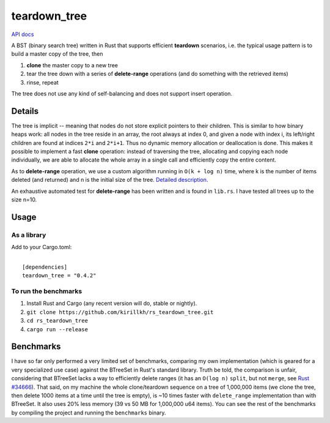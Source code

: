 =============
teardown_tree
=============

`API docs <https://docs.rs/teardown_tree/>`_

|crates|_

.. |crates| image:: http://meritbadge.herokuapp.com/teardown_tree
.. _crates: https://crates.io/crates/teardown_tree

A BST (binary search tree) written in Rust that supports efficient **teardown** scenarios, i.e. the typical usage
pattern is to build a master copy of the tree, then

1. **clone** the master copy to a new tree
2. tear the tree down with a series of **delete-range** operations (and do something with the retrieved items)
3. rinse, repeat

The tree does not use any kind of self-balancing and does not support insert operation.


-------
Details
-------

The tree is implicit -- meaning that nodes do not store explicit pointers to their children. This is similar to how
binary heaps work: all nodes in the tree reside in an array, the root always at index 0, and given a node with index i,
its left/right children are found at indices ``2*i`` and ``2*i+1``. Thus no dynamic memory allocation or deallocation is
done. This makes it possible to implement a fast **clone** operation: instead of traversing the tree, allocating and
copying each node individually, we are able to allocate the whole array in a single call and efficiently copy the entire
content.

As to **delete-range** operation, we use a custom algorithm running in ``O(k + log n)`` time, where k is the number of
items deleted (and returned) and n is the initial size of the tree. `Detailed description <https://github.com/kirillkh/rs_teardown_tree/blob/master/delete_range.md>`_.
 
An exhaustive automated test for **delete-range** has been written and is found in ``lib.rs``. I have tested all trees up
to the size n=10.


-----
Usage
-----

As a library
------------
Add to your Cargo.toml:

|
|   ``[dependencies]``
|   ``teardown_tree = "0.4.2"``



To run the benchmarks
---------------------
1. Install Rust and Cargo (any recent version will do, stable or nightly).
2. ``git clone https://github.com/kirillkh/rs_teardown_tree.git``
3. ``cd rs_teardown_tree``
4. ``cargo run --release``



----------
Benchmarks
----------

I have so far only performed a very limited set of benchmarks, comparing
my own implementation (which is geared for a very specialized use case)
against the BTreeSet in Rust's standard library. Truth be told, the comparison
is unfair, considering that BTreeSet lacks a way to efficiently delete ranges
(it has an ``O(log n)`` ``split``, but not ``merge``, see `Rust #34666 <https://github.com/rust-lang/rust/issues/34666>`_). That
said, on my machine the whole clone/teardown sequence on a tree of 1,000,000
items (we clone the tree, then delete 1000 items at a time until the tree
is empty), is ~10 times faster with ``delete_range`` implementation than with
BTreeSet. It also uses 20% less memory (39 vs 50 MB for 1,000,000 u64 items).
You can see the rest of the benchmarks by compiling the project and running
the ``benchmarks`` binary.

